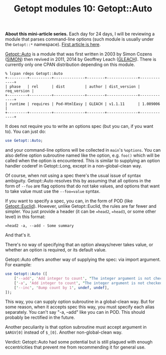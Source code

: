 #+POSTID: 1532
#+BLOG: perlancar
#+OPTIONS: toc:nil num:nil todo:nil pri:nil tags:nil ^:nil
#+CATEGORY: perl,cli,getopt
#+TAGS: perl,cli,getopt
#+DESCRIPTION:
#+TITLE: Getopt modules 10: Getopt::Auto

*About this mini-article series.* Each day for 24 days, I will be reviewing a
module that parses command-line options (such module is usually under the
~Getopt::*~ namespace). [[https://perlancar.wordpress.com/2016/12/01/getopt-modules-01-getoptlong/][First article is here]].

[[https://metacpan.org/pod/Getopt::Auto][Getopt::Auto]] is a module that was first written in 2003 by Simon Cozens ([[https://metacpan.org/author/SIMON][SIMON]])
then revived in 2011, 2014 by Geoffrey Leach ([[https://metacpan.org/author/GLEACH][GLEACH]]). There is currently only
one CPAN distribution depending on this module.

: % lcpan rdeps Getopt::Auto
: +---------+----------+--------------+--------+--------------+-------------+
: | phase   | rel      | dist         | author | dist_version | req_version |
: +---------+----------+--------------+--------+--------------+-------------+
: | runtime | requires | Pod-HtmlEasy | GLEACH | v1.1.11      | 1.009006    |
: +---------+----------+--------------+--------+--------------+-------------+

It does not require you to write an options spec (but you can, if you want to).
You can just do:

#+BEGIN_SRC perl
use Getopt::Auto;
#+END_SRC

and your command-line options will be collected in ~main~'s ~%options~. You can
also define option subroutine named like the option, e.g. ~foo()~ which will be
called when the option is encountered. This is similar to supplying an option
handler coderef in Getopt::Long, except in a non-global-clean way.

Of course, when not using a spec there's the usual issue of syntax ambiguity.
Getopt::Auto resolves this by assuming that all options in the form of ~--foo~
are flag options that do not take values, and options that want to take value
must use the ~--foo=value~ syntax.

If you want to specify a spec, you can, in the form of POD (like
[[https://metacpan.org/pod/Getopt::Euclid][Getopt::Euclid]]). However, unlike Getopt::Euclid, the rules are far fewer and
simpler. You just provide a header (it can be ~=head2~, ~=head3~, or some other
level) in this format:

: =head2 -a, --add - Some summary

And that's it.

There's no way of specifying that an option always/never takes value, or whether
an option is required, or its default value.

Getopt::Auto offers another way of supplying the spec: via import argument. For
example:

#+BEGIN_SRC perl
use Getopt::Auto ([
    ['--add', 'Add integer to count', "The integer argument is not checked.\n", \&add],
    ['-a', 'Add integer to count', "The integer argument is not checked.\n", \&add],
    ['--inc', 'Bump count by 1', undef, undef],
]);
#+END_SRC

This way, you can supply option subroutine in a global-clean way. But for some
reason, when it accepts spec this way, you must specify each alias separately.
You can't say "-a, --add" like you can in POD. This should probably be rectified
in the future.

Another peculiarity is that option subroutine must accept argument in ~$ARGV[0]~
instead of ~$_[0]~. Another non-global-clean way.

Verdict: Getopt::Auto had some potential but is still plagued with enough
eccentricities that prevent me from recommending it for general use.
